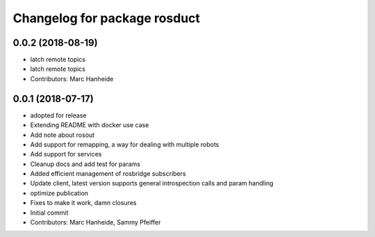 ^^^^^^^^^^^^^^^^^^^^^^^^^^^^^
Changelog for package rosduct
^^^^^^^^^^^^^^^^^^^^^^^^^^^^^

0.0.2 (2018-08-19)
------------------
* latch remote topics
* latch remote topics
* Contributors: Marc Hanheide

0.0.1 (2018-07-17)
------------------
* adopted for release
* Extending README with docker use case
* Add note about rosout
* Add support for remapping, a way for dealing with multiple robots
* Add support for services
* Cleanup docs and add test for params
* Added efficient management of rosbridge subscribers
* Update client, latest version supports general introspection calls and param handling
* optimize publication
* Fixes to make it work, damn closures
* Initial commit
* Contributors: Marc Hanheide, Sammy Pfeiffer

